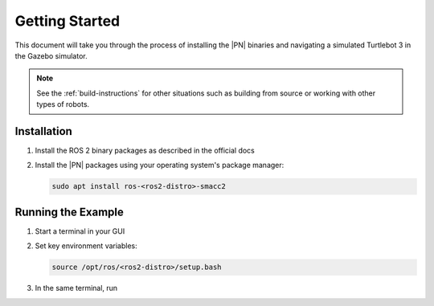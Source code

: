 .. _getting_started:

Getting Started
###############

This document will take you through the process of installing the |PN| binaries
and navigating a simulated Turtlebot 3 in the Gazebo simulator.

.. note::

  See the :ref:`build-instructions` for other situations such as building from source or
  working with other types of robots.


Installation
************

1. Install the ROS 2 binary packages as described in the official docs
2. Install the |PN| packages using your operating system's package manager:

   .. code-block:: bash

      sudo apt install ros-<ros2-distro>-smacc2

Running the Example
*******************

1. Start a terminal in your GUI
2. Set key environment variables:

   .. code-block:: bash

      source /opt/ros/<ros2-distro>/setup.bash
     

3. In the same terminal, run

   .. code-block:: bash
      ros2 launch sm_atomic sm_atomic_launch.py